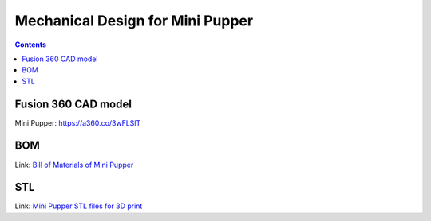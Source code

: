 Mechanical Design for Mini Pupper
========================================
.. contents::
  :depth: 2

Fusion 360 CAD model
----------------------

Mini Pupper: https://a360.co/3wFLSlT


.. raw:: html

    <iframe src="https://gmail1515401.autodesk360.com/g/shares/SH35dfcQT936092f0e43940e1e402362e6d4?mode=embed" width="640" height="480" allowfullscreen="true" webkitallowfullscreen="true" mozallowfullscreen="true"  frameborder="0"></iframe>


BOM
-----------
Link: `Bill of Materials of Mini Pupper <https://docs.google.com/spreadsheets/d/18kcRAv8SLu5tUWO7OH3dYtkm5W1PESd2/edit?usp=sharing&ouid=111309880631794759167>`_

.. raw:: html

    <iframe height = 400 width = 600 src="https://docs.google.com/spreadsheets/d/18kcRAv8SLu5tUWO7OH3dYtkm5W1PESd2/edit?usp=sharing&ouid=111309880631794759167&rtpof=true&amp;headers=false"></iframe>


STL
----------
Link: `Mini Pupper STL files for 3D print  <https://drive.google.com/drive/folders/1kafPZzHxWbbSfRwDxMcHOmNnpVqOlBKH?usp=sharing>`_
